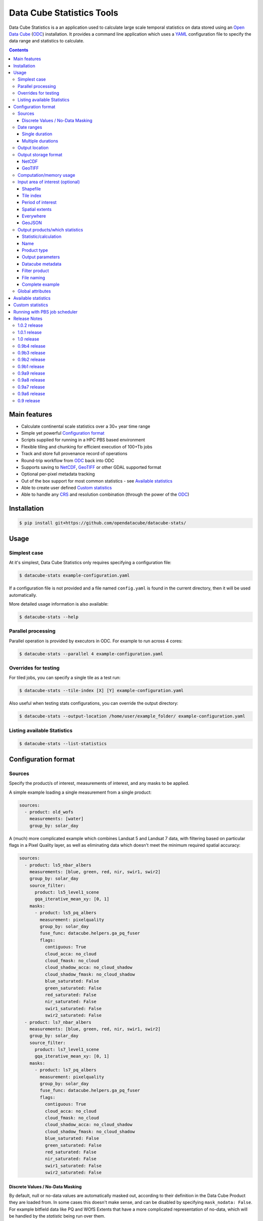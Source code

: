 Data Cube Statistics Tools
##########################

|Build Status| |CodeCov Status|

Data Cube Statistics is a an application used to calculate large scale temporal statistics
on data stored using an `Open Data Cube`_ (`ODC`_) installation. It provides a
command line application which uses a `YAML <https://en.wikipedia.org/wiki/YAML>`_ configuration
file to specify the data range and statistics to calculate.


.. contents::

.. .. section-numbering::


Main features
=============

* Calculate continental scale statistics over a 30+ year time range
* Simple yet powerful `Configuration format`_
* Scripts supplied for running in a HPC PBS based environment
* Flexible tiling and chunking for efficient execution of 100+Tb jobs
* Track and store full provenance record of operations
* Round-trip workflow from `ODC`_ back into ODC
* Supports saving to `NetCDF`_, `GeoTIFF`_ or other GDAL supported format
* Optional per-pixel metadata tracking
* Out of the box support for most common statistics - see `Available statistics`_
* Able to create user defined `Custom statistics`_
* Able to handle any `CRS`_ and resolution combination (through the power of the `ODC`_)


Installation
============

.. code-block:: bash

    $ pip install git+https://github.com/opendatacube/datacube-stats/

Usage
=====

Simplest case
-------------

At it's simplest, Data Cube Statistics only requires specifying a configuration file:

.. code-block:: bash

    $ datacube-stats example-configuration.yaml

If a configuration file is not provided and a file named ``config.yaml`` is found in the 
current directory, then it will be used automatically.

More detailed usage information is also available:

.. code-block:: bash

    $ datacube-stats --help


Parallel processing
-------------------

Parallel operation is provided by executors in ODC. For example to run across 4 cores:

.. code-block:: bash

    $ datacube-stats --parallel 4 example-configuration.yaml

Overrides for testing
---------------------

For tiled jobs, you can specify a single tile as a test run:

.. code-block:: bash

    $ datacube-stats --tile-index [X] [Y] example-configuration.yaml


Also useful when testing stats configurations, you can override the output directory:

.. code-block:: bash

    $ datacube-stats --output-location /home/user/example_folder/ example-configuration.yaml

Listing available Statistics
----------------------------

.. code-block:: bash

    $ datacube-stats --list-statistics


Configuration format
====================

Sources
-------

Specify the product/s of interest, measurements of interest, and any masks to be applied.

A simple example loading a single measurement from a single product:

.. code-block:: yaml

    sources:
      - product: old_wofs
        measurements: [water]
        group_by: solar_day

A (much) more complicated example which combines Landsat 5 and Landsat 7 data,
with filtering based on particular flags in a Pixel Quality layer, as well as
eliminating data which doesn't meet the minimum required spatial accuracy:

.. code-block:: yaml

    sources:
      - product: ls5_nbar_albers
        measurements: [blue, green, red, nir, swir1, swir2]
        group_by: solar_day
        source_filter:
          product: ls5_level1_scene
          gqa_iterative_mean_xy: [0, 1]
        masks:
          - product: ls5_pq_albers
            measurement: pixelquality
            group_by: solar_day
            fuse_func: datacube.helpers.ga_pq_fuser
            flags:
              contiguous: True
              cloud_acca: no_cloud
              cloud_fmask: no_cloud
              cloud_shadow_acca: no_cloud_shadow
              cloud_shadow_fmask: no_cloud_shadow
              blue_saturated: False
              green_saturated: False
              red_saturated: False
              nir_saturated: False
              swir1_saturated: False
              swir2_saturated: False
      - product: ls7_nbar_albers
        measurements: [blue, green, red, nir, swir1, swir2]
        group_by: solar_day
        source_filter:
          product: ls7_level1_scene
          gqa_iterative_mean_xy: [0, 1]
        masks:
          - product: ls7_pq_albers
            measurement: pixelquality
            group_by: solar_day
            fuse_func: datacube.helpers.ga_pq_fuser
            flags:
              contiguous: True
              cloud_acca: no_cloud
              cloud_fmask: no_cloud
              cloud_shadow_acca: no_cloud_shadow
              cloud_shadow_fmask: no_cloud_shadow
              blue_saturated: False
              green_saturated: False
              red_saturated: False
              nir_saturated: False
              swir1_saturated: False
              swir2_saturated: False


Discrete Values / No-Data Masking
~~~~~~~~~~~~~~~~~~~~~~~~~~~~~~~~~

By default, null or no-data values are automatically masked out, according to their definition in the Data Cube Product they are loaded from. In some cases this doesn't make sense, and can be disabled by specifying ``mask_nodata: False``. For example bitfield data like PQ and WOfS Extents that have a more complicated representation of no-data, which will be handled by the *statistic* being run over them.



.. code-block:: yaml

    sources:
      - product: ls5_pq_albers
        group_by: solar_day
        mask_nodata: False
        fuse_func: datacube.helpers.ga_pq_fuser
        group_by: solar_day



Date ranges
-----------

Single duration
~~~~~~~~~~~~~~~

Perform statistics over a single time range. The first date is inclusive and
the last date is exclusive.

.. code-block:: yaml

    date_ranges:
      start_date: 2000-01-01
      end_date: 2016-01-01

Multiple durations
~~~~~~~~~~~~~~~~~~

Or over a sequence of time steps, for example, an output for each year over
a 15 year period:

.. code-block:: yaml

    date_ranges:
      start_date: 2000-01-01
      end_date: 2016-01-01
      stats_duration: 1y
      step_size: 1y

Winter seasons in the southern hemisphere over the same 15 year period:

.. code-block:: yaml

    date_ranges:
      start_date: 2000-06-01
      end_date: 2016-09-01
      stats_duration: 3m
      step_size: 1y


Output location
---------------

Specify the base output directory where files will be written:

.. code-block:: yaml

    location: /home/user/mystats_outputs/


Output storage format
---------------------

NetCDF
~~~~~~

Able to write fully compliant `NetCDF-CF`_, either projected or unprojected spatially, with optional `Extra metadata attributes`_.

For example, to output 100×100km tiles, with 25m per pixel:

.. code-block:: yaml

    storage:
      driver: NetCDF CF

      crs: EPSG:3577
      tile_size:
          x: 100000.0
          y: 100000.0
      resolution:
          x: 25
          y: -25
      chunking:
          x: 200
          y: 200
          time: 1
      dimension_order: [time, y, x]

GeoTIFF
~~~~~~~

Write GeoTIFF files for each defined output. Side car `dataset metadata documents`_ in YAML format will be written which include
the provenance information and allow re-indexing into the Data Cube.

Output 1°×1° tiles, with 4000×4000 pixels per tile:

.. code-block:: yaml

    storage:
      driver: GeoTIFF

      crs: EPSG:4326
      tile_size:
          longitude: 1.0
          latitude: 1.0
      resolution:
          longitude: 0.00025
          latitude: -0.00025
      chunking:
          longitude: 400
          latitude: 400
          time: 1
      dimension_order: [time, latitude, longitude]


Computation/memory usage
------------------------

Adjust the size of the spatial chunks that are loaded into memory. This setting can be adjusted depending on the time depth
being processed, the available memory on the processing machine, and how many simultaneous tasks are being run on the machine.

.. code-block:: yaml

    computation:
      chunking:
        longitude: 1000
        latitude: 1000

Input area of interest (optional)
---------------------------------

Shapefile
~~~~~~~~~

An easy way to create a Shapefile is to use `GeoJSON.io <http://geojson.io>`_, draw your region of interest,
then from the top menu ``Save -> Shapefile`` to download the zipped Shapefile.

.. code-block:: yaml

    input_region:
      from_file: /home/user/mdb_floodplan/mdb_floodplain.shp

Whether the output will be gridded (tile-based, default) or not (feature-based) may be specified by
setting ``gridded: True`` or ``gridded: False`` respectively. The features to generate output for
may also be specified (in which case the output is feature-based),

.. code-block:: yaml

    input_region:
      from_file: /home/user/mdb_floodplan/mdb_floodplain.shp
      feature_id: [39]


Tile index
~~~~~~~~~~

The tiling regime is determined by the ``tile_size`` parameter of the `Output storage format`_ section.
A list of tiles can be passed on to ``tiles`` parameter.

.. code-block:: yaml

    input_region:
      tiles:
        - [16, -39]
        - [17, -39]


Period of interest
~~~~~~~~~~~~~~~~~~

The time period can be specified for individual sensors to include only datasets for this period.
This can be sometime useful to exclude datasets for Landsat 7 due to SLC failure.

.. code-block:: yaml

    sources:
      product: ls7_nbar_albers
      name: intertidal_low
      measurements: [blue, green, red, nir, swir1, swir2]
      group_by: solar_day
      time: [1986-01-01, 2003-05-01]


Spatial extents
~~~~~~~~~~~~~~~

Specify the maximum and minimum spatial range. You must also specify the `CRS`_ to use, normally with an EPSG code,
this alters whether you are specifying x/y or latitude/longitude.


.. code-block:: yaml

    input_region:
       crs: EPSG:4326
       longitude: [147.1, 147.9]
       latitude: [-33, -34]

.. note::

    This method of specifying extents will output a *single* large file, *not* a set of tiles.


Everywhere
~~~~~~~~~~

Don't specify an ``input_region`` to process all available data.

GeoJSON
~~~~~~~

Use http://geojson.io/ to draw out a region of interest. Copy the ``geometry`` portion of the GeoJSON and paste
it into your configuration file under ``input_region``. An `example for Australia <http://bl.ocks.org/d/e3b2cb64c170c6e306cf272cf9a60e41>`_:

.. code-block:: yaml

    input_region:
        "geometry": {
            "type": "Polygon",
            "coordinates": [ [
                [ 143.26171875, -9.88227549342994 ],
                [ 129.7265625, -9.96885060854611 ],
                [ 125.859375, -12.554563528593656 ],
                [ 119.35546875000001, -18.22935133838667 ],
                [ 111.005859375, -22.350075806124853 ],
                [ 113.818359375, -36.17335693522159 ],
                [ 117.94921874999999, -36.52729481454623 ],
                [ 130.78125, -33.06392419812064 ],
                [ 135.966796875, -37.43997405227057 ],
                [ 147.041015625, -44.59046718130883 ],
                [ 154.248046875, -34.234512362369856 ],
                [ 154.775390625, -24.5271348225978 ],
                [ 143.26171875, -9.88227549342994 ]
              ] ]
          }

Output products/which statistics
--------------------------------

This section of the configuration file specifies both which statistics to calculate, and which files to write them out to.

For many statistics workflows, it takes longer to load the data into memory than it does to compute the result. For these cases
it makes sense to perform multiple computations on the same set of data, and so ``output_products`` is a list of outputs, but at
a minimum it only needs one definition.

Statistic/calculation
~~~~~~~~~~~~~~~~~~~~~

Specify which statistic to use, and optionally any arguments. For example, a simple mean:

.. code-block:: yaml

    statistic: simple
    statistic_args:
      reduction_function: mean

Name
~~~~

Define the name of the output product. eg:

.. code-block:: yaml

    name: landsat_yearly_mean

Product type
~~~~~~~~~~~~

Optional field allows to specify ``product_type`` field of the output product.
Defaults to ``!!NOTSET!!``. This is needed when output is to be indexed into the
datacube.

.. code-block:: yaml

        product_type: seasonal_stats



Output parameters
~~~~~~~~~~~~~~~~~

Any extra arguments to pass to the output driver for an individual output band:

.. code-block:: yaml

       output_params:
         zlib: True
         fletcher32: True

Datacube metadata
~~~~~~~~~~~~~~~

Specify arbitrary metadata to attach. The ``format`` section is required by ``datacube``. 

.. code-block:: yaml

      metadata:
          format:
              name: NetCDF
          platform:
              code: LANDSAT-8

Filter product
~~~~~~~~~~~~~~

    **NOTE**: This feature is being deprecated. We expect to remove it in the next release
    after release 0.9b1 and replace it with something more general.

To filter out sources that correspond to any derived products. It currently supports two methods
to filter out list of dates. Filtering in hydrological months ('by_hydrological_months'), can be
used to filter months from July to November for the year after the dry or wet years collected from
the polygon. Specific month range can also be specified. Second method of filtering is 'by_tide_height',
which uses OTPS model to get tide_height:

.. code-block:: yaml

       filter_product:
         method: by_tide_height
         args:
           tide_range: 10
           tide_percent: 20

.. code-block:: yaml

       filter_product:
         method: by_hydrological_months
         args:
           type: dry
           months: ['07', '11']




File naming
~~~~~~~~~~~

Specify a template string used to name the output files. Uses the python ``format()`` string syntax, with the following placeholders available:


==============  ==============
  Placeholder    Description
==============  ==============
x                X Tile Index
y                Y Tile Index
epoch_start      Start date of the epoch, format using `strftime syntax`_
epoch_end        End date of the epoch, format using `strftime syntax`_
name             The product name given to this output product
stat_name        The name of the statistic used to compute this product
==============  ==============

For example:

.. code-block:: yaml

       file_path_template: '{y}_{x}/LS_PQ_COUNT_3577_{y}_{x}_{epoch_start:%Y-%m-%d}_{epoch_end:%Y-%m-%d}.nc'

Will output filenames similar to:

.. code-block:: bash

    10_15/LS_PQ_COUNT_3577_10_15_2010-01-01_2011-01-01.nc




Complete example
~~~~~~~~~~~~~~~~

.. code-block:: yaml

    output_products:
     - name: landsat_seasonal_mean
       product_type: seasonal_stats
       metadata:
           format:
               name: NetCDF
       statistic: simple
       statistic_args:
         reduction_function: mean
       output_params:
         zlib: True
         fletcher32: True
       file_path_template: 'SR_N_MEAN/SR_N_MEAN_3577_{x:02d}_{y:02d}_{epoch_start:%Y%m%d}.nc'

     - name: landsat_seasonal_medoid
       product_type: seasonal_stats
       statistic: medoid
       output_params:
         zlib: True
         fletcher32: True
       file_path_template: 'SR_N_MEDOID/SR_N_MEDOID_3577_{x:02d}_{y:02d}_{epoch_start:%Y%m%d}.nc'

     - name: landsat_seasonal_percentile_10
       product_type: seasonal_stats
       statistic: percentile
       statistic_args:
         q: 10
       output_params:
         zlib: True
         fletcher32: True
       file_path_template: 'SR_N_PCT_10/SR_N_PCT_10_3577_{x:02d}_{y:02d}_{epoch_start:%Y%m%d}.nc'


Global attributes
-------------------------

Additional metadata can be specified which will be written as
``global attributes`` into the output NetCDF file. For example:

.. code-block:: yaml

    global_attributes:
      institution: Commonwealth of Australia (Geoscience Australia)
      instrument: OLI
      keywords: AU/GA,NASA/GSFC/SED/ESD/LANDSAT,ETM+,TM,OLI,EARTH SCIENCE
      keywords_vocabulary: GCMD
      platform: LANDSAT-8
      publisher_email: earth.observation@ga.gov.au
      publisher_name: Section Leader, Operations Section, NEMO, Geoscience Australia
      publisher_url: http://www.ga.gov.au
      license: CC BY Attribution 4.0 International License
      coverage_content_type: physicalMeasurement
      cdm_data_type: Grid
      product_suite: Pixel Quality 25m




Available statistics
====================

* Any `reduction operation <http://xarray.pydata.org/en/stable/api.html#computation>`_ supported by `xarray <http://xarray.pydata.org>`_. eg:

    - mean
    - median
    - percentile

* High-dimensional medians implemented by the `hdmedians python package`_

    - Medoid
    - Geometric median

* Normalised difference statistics. eg. NDVI + statistic
* `Custom statistics`_

Custom statistics
=================

Statistics operations in Data Cube Statistics are implemented as Python Classes, which extends ``datacube_stats.statistics.Statistic``. Two
methods should be implemented, ``measurements()`` and ``compute()``.

measurements()
    Takes a list of measurements provided by the input product type, and returns a list
    of measurements that this class will produce when asked to compute a statistic over some data.

compute()
    Takes a ``xarray.Dataset`` containing some data that has been loaded, and returns another ``xarray.Dataset`` after doing some computation.
    The variables on the returned dataset must match the types specified by ``measurements()``.

For example, the following implementation requires its input data to contain a
variable named ``water``, and outputs data with a single variable named
``count_wet`` of type ``int16``. In the configuration file, we will need to pass
a list of values for ``water`` that indicate "wetness" as an argument named
``wet_values`` to the statistic.

.. code-block:: python

    import xarray
    from datacube_stats.statistics import Statistic
    from datacube.model import Measurement

    class CountWet(Statistic):
        def __init__(self, wet_values):
            # list of values of 'water' that we count as "wet"
            assert len(wet_values) > 0, 'no wet values provided'

            self.wet_values = wet_values

        def compute(self, data):
            wet = xarray.zeros_like(data.water)

            for val in self.wet_values:
                wet += data.water == val

            return xarray.Dataset({'count_wet': wet.sum(dim='time')},
                                  attrs={'crs': data.crs})

        def measurements(self, input_measurements):
            assert 'water' in [m['name'] for m in input_measurements]

            wet = Measurement(name='count_wet', dtype='int16', nodata= -1, units='1')

            return [wet]

Suppose the package that contains this implementation is called ``pseudo.example``,
and it is available in the Python path (with the current directory added). Then 
the configuration file could look like (eliding ``location``, ``computation``, 
and ``storage`` specifications)

.. code-block:: yaml

   sources:
     - product: wofs_albers
       name: wofs_dry
       measurements: [water]
       group_by: solar_day

   date_ranges:
     start_date: 2014-01-01
     end_date: 2014-02-01
     stats_duration: 1m
     step_size: 1m

   output_products:
    - name: wet_count_summary
      product_type: wofs_statistical_summary
      metadata:
        format:
          name: NetCDF
      statistic: external
      statistic_args:
        impl: pseudo.example.CountWet

        # ignoring PQ sea mask that excludes a lot of useful data
        wet_values:
           - 128 # clear and wet
           - 132 # clear and wet and masked for sea
      output_params:
        zlib: True
        fletcher32: True
      file_path_template: 'WOFS_COUNT/{x}_{y}/WOFS_COUNT_3577_{x}_{y}_{epoch_start:%Y%m%d}_{epoch_end:%Y%m%d}.nc'


Running with PBS job scheduler
==============================

To submit a job to PBS, run ``datacube-stats`` like

.. code-block:: bash

    $ datacube-stats --qsub="project=u46,nodes=100,walltime=5h,mem=large,queue=normal" example.yaml

The ``mem`` specification can be ``small``, ``medium``, or ``large``, for 2GB, 4GB, or 8GB
memory per core respectively. For more details, run

.. code-block:: bash

    $ datacube-stats --qsub=help

Release Notes
=============

1.0.2 release
-------------
    **Note:** This is the last release before our planned move to make use
    of virtual products now available in ODC core. This version should be
    compatible ``datacube`` 1.805b or 06b.
- Fix incompatibilities with ODC 1.8

1.0.1 release
-------------
- Fix NetCDF CF driver issue with ODC 1.8

1.0 release
-----------
- Minor update to the percentile algorithm
- Some PyLint fixes

0.9b4 release
-------------

    **Note:** This is another (minor) maintenance release targeting datacube 1.6.1.

- Refactor that should not affect output
- Add FC percentile configuration ``.yaml`` files

0.9b3 release
-------------

    **Note:** This is another maintenance release targeting datacube 1.6.1.

- ``Percentile`` now supports specifying ``minimum_valid_observations``
- One GeoTIFF file per band option is re-enabled
  (specify ``var_name`` in the ``file_path_template``)
- Polygon mask is now compatible with ``mask_nodata``
- Fix some tests


0.9b2 release
-------------
    **Note:** This is a maintenance release compatible with datacube 1.6.1.

- Add mangrove statistics
- Minor changes to the Python API to support multi-processing
- The GeoTIFF output driver name has changed to ``GeoTIFF`` from ``GeoTiff``

0.9b1 release
-------------
    **Note:** We expect several backwards incompatible changes to the ``datacube-stats`` package
    in the near future. Release 0.9b1 is intended to be the last release fully supporting
    configurations from earlier releases.

- Add tasseled cap indices statistic
- Fix GeoTiff output driver
- Preliminary Python API and an ``xarray`` output driver to produce in-momery results
- Support default configurations (``config.yaml`` in the current working folder)
- Support discoverable external plugins (in the current working folder)

0.9a9 release
-------------
- Fix ``xarray`` sorting bug
- Add ability to specify ``num_threads`` to the ``new_geomedian`` statistic
- Add ability to attach custom metadata to generated datasets

0.9a8 release
-------------
- Add ability for feature-based task generation from a shapefile
- Fix issue with ``hdmedian`` GeoMedian statistics

0.9a7 release
-------------
- Move task execution code to the ``digitalearthau`` repository
- ITEM and low/high tide composite, FC percentile
- Schema-validated configuration

0.9a6 release
-------------
- Time filters on individual source products

0.9 release
-----------

* User documentation!
* List available statistics from the command line ``datacube-stats --list-statistics``




.. _DEA: http://www.ga.gov.au/about/projects/geographic/digital-earth-australia
.. _ODC: https://github.com/opendatacube/datacube-core
.. _Open Data Cube: https://github.com/opendatacube/datacube-core
.. _NetCDF-CF: http://cfconventions.org/
.. _CRS: https://en.wikipedia.org/wiki/Spatial_reference_system
.. _dataset metadata documents: http://datacube-core.readthedocs.io/en/stable/ops/config.html#dataset-metadata-document
.. _strftime syntax: http://strftime.org/
.. _hdmedians python package: https://github.com/daleroberts/hdmedians
.. |Build Status| image:: https://travis-ci.org/opendatacube/datacube-stats.svg?branch=master
   :target: https://travis-ci.org/opendatacube/datacube-stats
.. |CodeCov Status| image:: https://codecov.io/gh/opendatacube/datacube-stats/branch/master/graph/badge.svg
  :target: https://codecov.io/gh/opendatacube/datacube-stats
